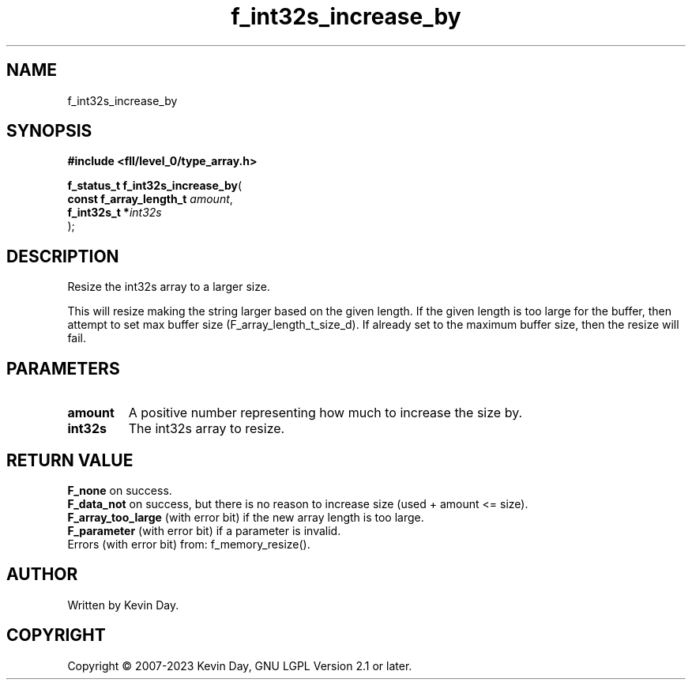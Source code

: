 .TH f_int32s_increase_by "3" "July 2023" "FLL - Featureless Linux Library 0.6.8" "Library Functions"
.SH "NAME"
f_int32s_increase_by
.SH SYNOPSIS
.nf
.B #include <fll/level_0/type_array.h>
.sp
\fBf_status_t f_int32s_increase_by\fP(
    \fBconst f_array_length_t \fP\fIamount\fP,
    \fBf_int32s_t            *\fP\fIint32s\fP
);
.fi
.SH DESCRIPTION
.PP
Resize the int32s array to a larger size.
.PP
This will resize making the string larger based on the given length. If the given length is too large for the buffer, then attempt to set max buffer size (F_array_length_t_size_d). If already set to the maximum buffer size, then the resize will fail.
.SH PARAMETERS
.TP
.B amount
A positive number representing how much to increase the size by.

.TP
.B int32s
The int32s array to resize.

.SH RETURN VALUE
.PP
\fBF_none\fP on success.
.br
\fBF_data_not\fP on success, but there is no reason to increase size (used + amount <= size).
.br
\fBF_array_too_large\fP (with error bit) if the new array length is too large.
.br
\fBF_parameter\fP (with error bit) if a parameter is invalid.
.br
Errors (with error bit) from: f_memory_resize().
.SH AUTHOR
Written by Kevin Day.
.SH COPYRIGHT
.PP
Copyright \(co 2007-2023 Kevin Day, GNU LGPL Version 2.1 or later.
